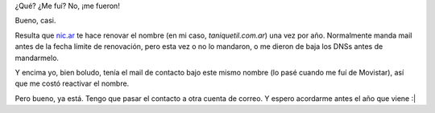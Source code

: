 .. title: Vuelta a Taniquetil
.. date: 2010-11-20 04:44:06
.. tags: infraestructura, blog, dominio

¿Qué? ¿Me fuí? No, ¡me fueron!

Bueno, casi.

Resulta que `nic.ar <http://www.nic.ar/>`_ te hace renovar el nombre (en mi caso, *taniquetil.com.ar*) una vez por año. Normalmente manda mail antes de la fecha límite de renovación, pero esta vez o no lo mandaron, o me dieron de baja los DNSs antes de mandarmelo.

Y encima yo, bien boludo, tenía el mail de contacto bajo este mismo nombre (lo pasé cuando me fuí de Movistar), así que me costó reactivar el nombre.

Pero bueno, ya está. Tengo que pasar el contacto a otra cuenta de correo. Y espero acordarme antes el año que viene :|
